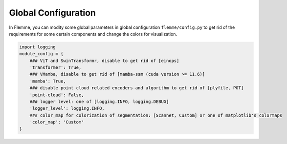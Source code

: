 Global Configuration
======================

In Flemme, you can modity some global parameters in global configuration ``flemme/config.py`` to get rid of the requirements for some certain components and change the colors for visualization.

.. code-block:: python
    
    import logging
    module_config = {
        ### ViT and SwinTransformr, disable to get rid of [einops]
        'transformer': True,
        ### VMamba, disable to get rid of [mamba-ssm (cuda version >= 11.6)]
        'mamba': True,
        ### disable point cloud related encoders and algorithm to get rid of [plyfile, POT]
        'point-cloud': False,
        ### logger level: one of [logging.INFO, logging.DEBUG]
        'logger_level': logging.INFO,
        ### color_map for colorization of segmentation: [Scannet, Custom] or one of matplotlib's colormaps
        'color_map': 'Custom'
    }
